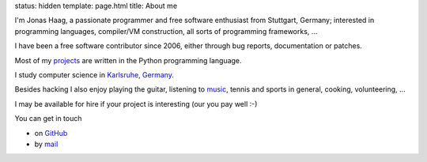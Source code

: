 status: hidden
template: page.html 
title: About me

I'm Jonas Haag, a passionate programmer and free software enthusiast from
Stuttgart, Germany; interested in programming languages, compiler/VM construction,
all sorts of programming frameworks, ...

I have been a free software contributor since 2006, either through bug reports,
documentation or patches. 

Most of my projects_ are written in the Python programming language.

I study computer science in `Karlsruhe, Germany <http://kit.edu/study/>`_.

Besides hacking I also enjoy playing the guitar, listening to music_, tennis
and sports in general, cooking, volunteering, ...

I may be available for hire if your project is interesting (our you pay well :-)

You can get in touch

* on GitHub_
* by mail_

.. _projects: /projects.html
.. _GitHub: https://github.com/jonashaag
.. _mail: mailto:jonas[guesswhat]lophus.org
.. _music: http://en.wikipedia.org/wiki/Progressive_metal
